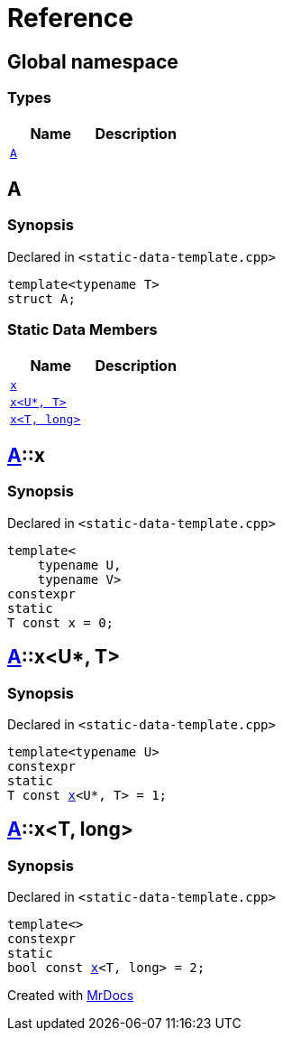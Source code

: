= Reference
:mrdocs:

[#index]
== Global namespace

=== Types
[cols=2]
|===
| Name | Description 

| <<#A,`A`>> 
| 

|===

[#A]
== A

=== Synopsis

Declared in `<pass:[static-data-template.cpp]>`
[source,cpp,subs="verbatim,macros,-callouts"]
----
template<typename T>
struct A;
----

=== Static Data Members
[cols=2]
|===
| Name | Description 

| <<#A-x-0e,`x`>> 
| 

| <<#A-x-0a,`x<U*, T>`>> 
| 

| <<#A-x-07,`x<T, long>`>> 
| 

|===



[#A-x-0e]
== <<#A,A>>::x

=== Synopsis

Declared in `<pass:[static-data-template.cpp]>`
[source,cpp,subs="verbatim,macros,-callouts"]
----
template<
    typename U,
    typename V>
constexpr
static
T const x = 0;
----

[#A-x-0a]
== <<#A,A>>::x<U*, T>

=== Synopsis

Declared in `<pass:[static-data-template.cpp]>`
[source,cpp,subs="verbatim,macros,-callouts"]
----
template<typename U>
constexpr
static
T const <<#A-x-0e,x>><U*, T> = 1;
----

[#A-x-07]
== <<#A,A>>::x<T, long>

=== Synopsis

Declared in `<pass:[static-data-template.cpp]>`
[source,cpp,subs="verbatim,macros,-callouts"]
----
template<>
constexpr
static
bool const <<#A-x-0e,x>><T, long> = 2;
----



[.small]#Created with https://www.mrdocs.com[MrDocs]#
